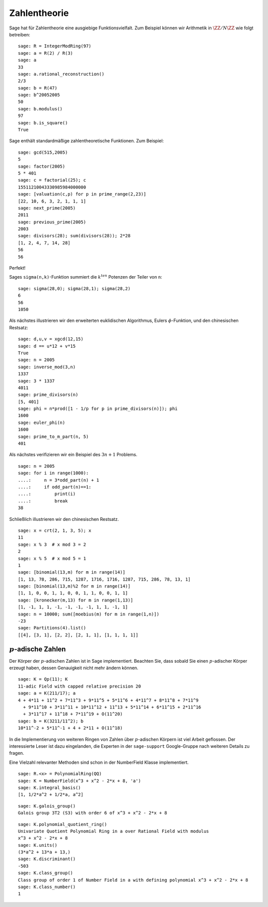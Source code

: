Zahlentheorie
=============

Sage hat für Zahlentheorie eine ausgiebige Funktionsvielfalt. Zum
Beispiel können wir Arithmetik in :math:`\ZZ/N\ZZ` wie folgt betreiben:

::

    sage: R = IntegerModRing(97)
    sage: a = R(2) / R(3)
    sage: a
    33
    sage: a.rational_reconstruction()
    2/3
    sage: b = R(47)
    sage: b^20052005
    50
    sage: b.modulus()
    97
    sage: b.is_square()
    True

Sage enthält standardmäßige zahlentheoretische Funktionen. Zum Beispiel:

::

    sage: gcd(515,2005)
    5
    sage: factor(2005)
    5 * 401
    sage: c = factorial(25); c
    15511210043330985984000000
    sage: [valuation(c,p) for p in prime_range(2,23)]
    [22, 10, 6, 3, 2, 1, 1, 1]
    sage: next_prime(2005)
    2011
    sage: previous_prime(2005)
    2003
    sage: divisors(28); sum(divisors(28)); 2*28
    [1, 2, 4, 7, 14, 28]
    56
    56

Perfekt!

Sages ``sigma(n,k)``-Funktion summiert die :math:`k^{ten}` Potenzen der
Teiler von ``n``:

::

    sage: sigma(28,0); sigma(28,1); sigma(28,2)
    6
    56
    1050

Als nächstes illustrieren wir den erweiterten euklidischen
Algorithmus, Eulers :math:`\phi`-Funktion, und den chinesischen
Restsatz:

::

    sage: d,u,v = xgcd(12,15)
    sage: d == u*12 + v*15
    True
    sage: n = 2005
    sage: inverse_mod(3,n)
    1337
    sage: 3 * 1337
    4011
    sage: prime_divisors(n)
    [5, 401]
    sage: phi = n*prod([1 - 1/p for p in prime_divisors(n)]); phi
    1600
    sage: euler_phi(n)
    1600
    sage: prime_to_m_part(n, 5)
    401

Als nächstes verifizieren wir ein Beispiel des :math:`3n+1` Problems.

::

    sage: n = 2005
    sage: for i in range(1000):
    ....:     n = 3*odd_part(n) + 1
    ....:     if odd_part(n)==1:
    ....:         print(i)
    ....:         break
    38

Schließlich illustrieren wir den chinesischen Restsatz.

::

    sage: x = crt(2, 1, 3, 5); x
    11
    sage: x % 3  # x mod 3 = 2
    2
    sage: x % 5  # x mod 5 = 1
    1
    sage: [binomial(13,m) for m in range(14)]
    [1, 13, 78, 286, 715, 1287, 1716, 1716, 1287, 715, 286, 78, 13, 1]
    sage: [binomial(13,m)%2 for m in range(14)]
    [1, 1, 0, 0, 1, 1, 0, 0, 1, 1, 0, 0, 1, 1]
    sage: [kronecker(m,13) for m in range(1,13)]
    [1, -1, 1, 1, -1, -1, -1, -1, 1, 1, -1, 1]
    sage: n = 10000; sum([moebius(m) for m in range(1,n)])
    -23
    sage: Partitions(4).list()
    [[4], [3, 1], [2, 2], [2, 1, 1], [1, 1, 1, 1]]

:math:`p`-adische Zahlen
------------------------

Der Körper der :math:`p`-adischen Zahlen ist in Sage
implementiert. Beachten Sie, dass sobald Sie einen :math:`p`-adischer Körper
erzeugt haben, dessen Genauigkeit nicht mehr ändern können.

::

    sage: K = Qp(11); K
    11-adic Field with capped relative precision 20
    sage: a = K(211/17); a
    4 + 4*11 + 11^2 + 7*11^3 + 9*11^5 + 5*11^6 + 4*11^7 + 8*11^8 + 7*11^9
      + 9*11^10 + 3*11^11 + 10*11^12 + 11^13 + 5*11^14 + 6*11^15 + 2*11^16
      + 3*11^17 + 11^18 + 7*11^19 + O(11^20)
    sage: b = K(3211/11^2); b
    10*11^-2 + 5*11^-1 + 4 + 2*11 + O(11^18)

In die Implementierung von weiteren Ringen von Zahlen über :math:`p`-adischen
Körpern ist viel Arbeit geflossen. Der interessierte Leser ist dazu
eingelanden, die Experten in der ``sage-support`` Google-Gruppe nach
weiteren Details zu fragen.

Eine Vielzahl relevanter Methoden sind schon in der NumberField Klasse
implementiert.

::

    sage: R.<x> = PolynomialRing(QQ)
    sage: K = NumberField(x^3 + x^2 - 2*x + 8, 'a')
    sage: K.integral_basis()
    [1, 1/2*a^2 + 1/2*a, a^2]

.. link

::

    sage: K.galois_group()
    Galois group 3T2 (S3) with order 6 of x^3 + x^2 - 2*x + 8

.. link

::

    sage: K.polynomial_quotient_ring()
    Univariate Quotient Polynomial Ring in a over Rational Field with modulus
    x^3 + x^2 - 2*x + 8
    sage: K.units()
    (3*a^2 + 13*a + 13,)
    sage: K.discriminant()
    -503
    sage: K.class_group()
    Class group of order 1 of Number Field in a with defining polynomial x^3 + x^2 - 2*x + 8
    sage: K.class_number()
    1
